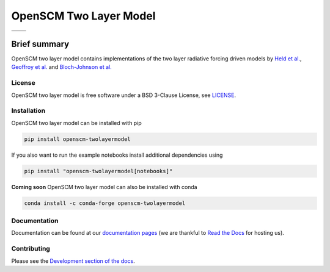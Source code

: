 OpenSCM Two Layer Model
=======================

+----------------+-----------------+
| |CI CD|        | |PyPI Install|  |
+----------------+-----------------+
| |PyPI|         | |PyPI Version|  |
+----------------+-----------------+

Brief summary
+++++++++++++

.. sec-begin-long-description
.. sec-begin-index

OpenSCM two layer model contains implementations of the two layer radiative forcing driven models by `Held et al. <https://journals.ametsoc.org/doi/full/10.1175/2009JCLI3466.1>`_, `Geoffroy et al. <https://journals.ametsoc.org/doi/pdf/10.1175/JCLI-D-12-00195.1>`_ and `Bloch-Johnson et al. <https://agupubs.onlinelibrary.wiley.com/doi/abs/10.1002/2015GL064240>`_

.. sec-end-index

License
-------

.. sec-begin-license

OpenSCM two layer model is free software under a BSD 3-Clause License, see
`LICENSE <https://github.com/openscm/openscm-twolayermodel/blob/master/LICENSE>`_.

.. sec-end-license
.. sec-end-long-description

.. sec-begin-installation

Installation
------------

OpenSCM two layer model can be installed with pip

.. code:: bash

    pip install openscm-twolayermodel

If you also want to run the example notebooks install additional
dependencies using

.. code:: bash

    pip install "openscm-twolayermodel[notebooks]"

**Coming soon** OpenSCM two layer model can also be installed with conda

.. code:: bash

    conda install -c conda-forge openscm-twolayermodel

.. sec-end-installation

Documentation
-------------

Documentation can be found at our `documentation pages <https://openscm-two-layer-model.readthedocs.io/en/latest/>`_
(we are thankful to `Read the Docs <https://readthedocs.org/>`_ for hosting us).

Contributing
------------

Please see the `Development section of the docs <https://openscm-two-layer-model.readthedocs.io/en/latest/development.html>`_.

.. sec-begin-links

.. |CI CD| image:: https://github.com/openscm/openscm-twolayermodel/workflows/OpenSCM%20Two%20Layer%20Model%20CI-CD/badge.svg
    :target: https://github.com/openscm/openscm-twolayermodel/actions?query=workflow%3A%22OpenSCM+Two+Layer+Model+CI-CD%22
.. |PyPI Install| image:: https://github.com/openscm/openscm-twolayermodel/workflows/Test%20PyPI%20install/badge.svg
    :target: https://github.com/openscm/openscm-twolayermodel/actions?query=workflow%3A%22Test+PyPI+install%22
.. |PyPI| image:: https://img.shields.io/pypi/pyversions/openscm-twolayermodel.svg
    :target: https://pypi.org/project/openscm-twolayermodel/
.. |PyPI Version| image:: https://img.shields.io/pypi/v/openscm-twolayermodel.svg
    :target: https://pypi.org/project/openscm-twolayermodel/

.. sec-end-links
